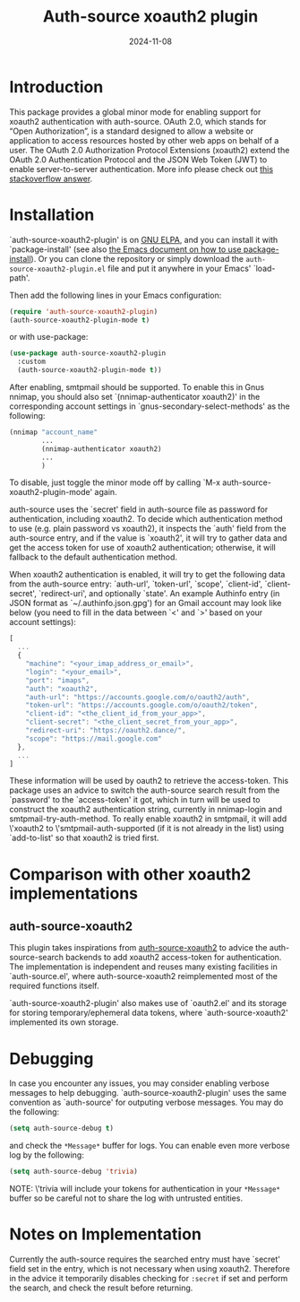 #+TITLE: Auth-source xoauth2 plugin
#+DATE: 2024-11-08

#+html: <a href="https://elpa.gnu.org/packages/auth-source-xoauth2-plugin.html"><img alt="GNU ELPA" src="https://elpa.gnu.org/packages/auth-source-xoauth2-plugin.svg"/></a>

* Introduction

This package provides a global minor mode for enabling support for
xoauth2 authentication with auth-source.  OAuth 2.0, which stands for
“Open Authorization”, is a standard designed to allow a website or
application to access resources hosted by other web apps on behalf of
a user.  The OAuth 2.0 Authorization Protocol Extensions (xoauth2)
extend the OAuth 2.0 Authentication Protocol and the JSON Web Token
(JWT) to enable server-to-server authentication.  More info please
check out [[https://stackoverflow.com/a/76389679/2337550][this stackoverflow answer]].

* Installation

`auth-source-xoauth2-plugin' is on [[https://elpa.gnu.org/packages/auth-source-xoauth2-plugin.html][GNU ELPA]], and you can install it
with `package-install' (see also [[https://www.gnu.org/software/emacs/manual/html_node/emacs/Package-Installation.html][the Emacs document on how to use
package-install]]).  Or you can clone the repository or simply download
the ~auth-source-xoauth2-plugin.el~ file and put it anywhere in your
Emacs' `load-path'.

Then add the following lines in your Emacs configuration:

#+BEGIN_SRC emacs-lisp
  (require 'auth-source-xoauth2-plugin)
  (auth-source-xoauth2-plugin-mode t)
#+END_SRC

or with use-package:

#+BEGIN_SRC emacs-lisp
  (use-package auth-source-xoauth2-plugin
    :custom
    (auth-source-xoauth2-plugin-mode t))
#+END_SRC

After enabling, smtpmail should be supported.  To enable this in Gnus
nnimap, you should also set `(nnimap-authenticator xoauth2)' in the
corresponding account settings in `gnus-secondary-select-methods' as
the following:

#+BEGIN_SRC emacs-lisp
  (nnimap "account_name"
          ...
          (nnimap-authenticator xoauth2)
          ...
          )
#+END_SRC

To disable, just toggle the minor mode off by calling `M-x
auth-source-xoauth2-plugin-mode' again.

auth-source uses the `secret' field in auth-source file as password
for authentication, including xoauth2.  To decide which
authentication method to use (e.g. plain password vs xoauth2), it
inspects the `auth' field from the auth-source entry, and if the
value is `xoauth2', it will try to gather data and get the access
token for use of xoauth2 authentication; otherwise, it will fallback
to the default authentication method.

When xoauth2 authentication is enabled, it will try to get the
following data from the auth-source entry: `auth-url', `token-url',
`scope', `client-id', `client-secret', `redirect-uri', and optionally
`state'.  An example Authinfo entry (in JSON format as
`~/.authinfo.json.gpg') for an Gmail account may look like below (you
need to fill in the data between `<' and `>' based on your account
settings):

#+BEGIN_SRC js
  [
    ...
    {
      "machine": "<your_imap_address_or_email>",
      "login": "<your_email>",
      "port": "imaps",
      "auth": "xoauth2",
      "auth-url": "https://accounts.google.com/o/oauth2/auth",
      "token-url": "https://accounts.google.com/o/oauth2/token",
      "client-id": "<the_client_id_from_your_app>",
      "client-secret": "<the_client_secret_from_your_app>",
      "redirect-uri": "https://oauth2.dance/",
      "scope": "https://mail.google.com"
    },
    ...
  ]
#+END_SRC

These information will be used by oauth2 to retrieve the access-token.
This package uses an advice to switch the auth-source search result
from the `password' to the `access-token' it got, which in turn will
be used to construct the xoauth2 authentication string, currently in
nnimap-login and smtpmail-try-auth-method.  To really enable xoauth2
in smtpmail, it will add \'xoauth2 to \'smtpmail-auth-supported (if it
is not already in the list) using `add-to-list' so that xoauth2 is
tried first.

* Comparison with other xoauth2 implementations

** auth-source-xoauth2

This plugin takes inspirations from [[https://github.com/ccrusius/auth-source-xoauth2][auth-source-xoauth2]] to advice the
auth-source-search backends to add xoauth2 access-token for
authentication.  The implementation is independent and reuses many
existing facilities in `auth-source.el', where auth-source-xoauth2
reimplemented most of the required functions itself.

`auth-source-xoauth2-plugin' also makes use of `oauth2.el' and its
storage for storing temporary/ephemeral data tokens, where
`auth-source-xoauth2' implemented its own storage.

* Debugging

In case you encounter any issues, you may consider enabling verbose
messages to help debugging.  `auth-source-xoauth2-plugin' uses the
same convention as `auth-source' for outputing verbose messages.  You
may do the following:

#+BEGIN_SRC emacs-lisp
  (setq auth-source-debug t)
#+END_SRC

and check the =*Message*= buffer for logs.  You can enable even more
verbose log by the following:

#+BEGIN_SRC emacs-lisp
  (setq auth-source-debug 'trivia)
#+END_SRC

NOTE: \'trivia will include your tokens for authentication in your
=*Message*= buffer so be careful not to share the log with untrusted
entities.


* Notes on Implementation

Currently the auth-source requires the searched entry must have
`secret' field set in the entry, which is not necessary when using
xoauth2.  Therefore in the advice it temporarily disables checking
for ~:secret~ if set and perform the search, and check the result
before returning.
